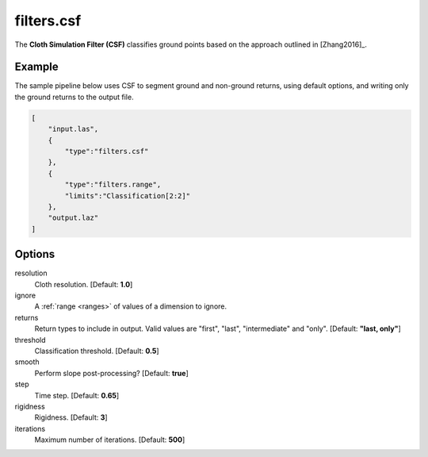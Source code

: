 .. _filters.csf:

filters.csf
===============================================================================

The **Cloth Simulation Filter (CSF)** classifies ground points based on the
approach outlined in [Zhang2016]_.

.. embed::

Example
-------

The sample pipeline below uses CSF to segment ground and non-ground returns,
using default options, and writing only the ground returns to the output file.

.. code-block:: json

  [
      "input.las",
      {
          "type":"filters.csf"
      },
      {
          "type":"filters.range",
          "limits":"Classification[2:2]"
      },
      "output.laz"
  ]

Options
-------------------------------------------------------------------------------

resolution
  Cloth resolution. [Default: **1.0**]

ignore
  A :ref:`range <ranges>` of values of a dimension to ignore.

returns
  Return types to include in output.  Valid values are "first", "last",
  "intermediate" and "only". [Default: **"last, only"**]

threshold
  Classification threshold. [Default: **0.5**]

smooth
  Perform slope post-processing? [Default: **true**]

step
  Time step. [Default: **0.65**]

rigidness
  Rigidness. [Default: **3**]

iterations
  Maximum number of iterations. [Default: **500**]
